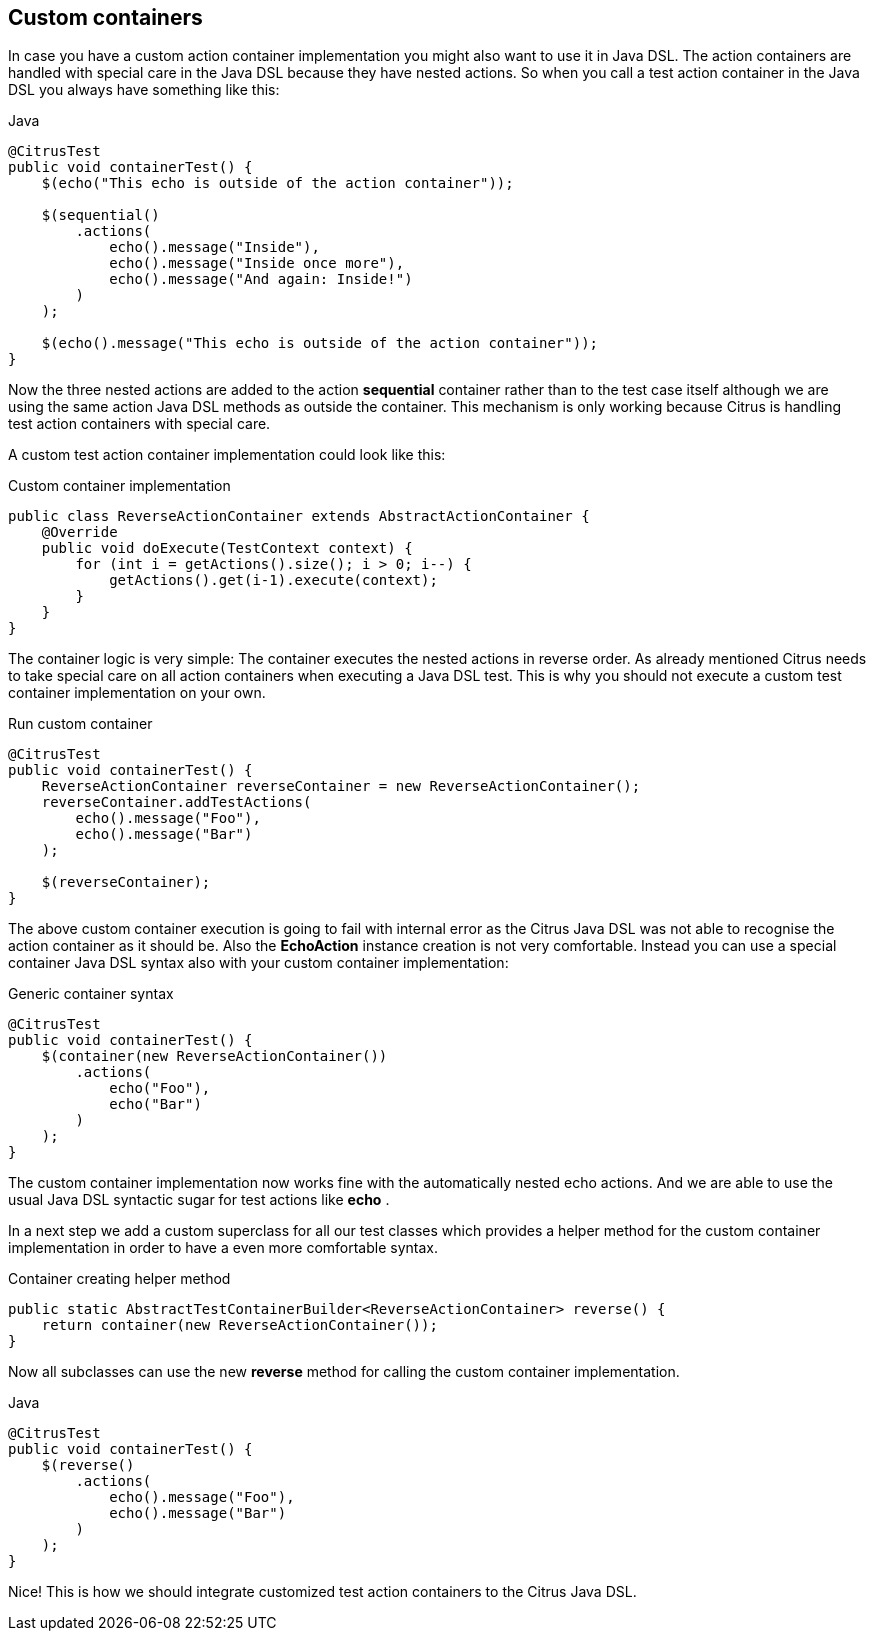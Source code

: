 [[containers-custom]]
== Custom containers

In case you have a custom action container implementation you might also want to use it in Java DSL. The action containers are handled with special care in the Java DSL because they have nested actions. So when you call a test action container in the Java DSL you always have something like this:

.Java
[source,java]
----
@CitrusTest
public void containerTest() {
    $(echo("This echo is outside of the action container"));

    $(sequential()
        .actions(
            echo().message("Inside"),
            echo().message("Inside once more"),
            echo().message("And again: Inside!")
        )
    );

    $(echo().message("This echo is outside of the action container"));
}
----

Now the three nested actions are added to the action *sequential* container rather than to the test case itself although we are using the same action Java DSL methods as outside the container. This mechanism is only working because Citrus is handling test action containers with special care.

A custom test action container implementation could look like this:

.Custom container implementation
[source,java]
----
public class ReverseActionContainer extends AbstractActionContainer {
    @Override
    public void doExecute(TestContext context) {
        for (int i = getActions().size(); i > 0; i--) {
            getActions().get(i-1).execute(context);
        }
    }
}
----

The container logic is very simple: The container executes the nested actions in reverse order. As already mentioned Citrus needs to take special care on all action containers when executing a Java DSL test. This is why you should not execute a custom test container implementation on your own.

.Run custom container
[source,java]
----
@CitrusTest
public void containerTest() {
    ReverseActionContainer reverseContainer = new ReverseActionContainer();
    reverseContainer.addTestActions(
        echo().message("Foo"),
        echo().message("Bar")
    );

    $(reverseContainer);
}
----

The above custom container execution is going to fail with internal error as the Citrus Java DSL was not able to recognise the action container as it should be. Also the *EchoAction* instance creation is not very comfortable. Instead you can use a special container Java DSL syntax also with your custom container implementation:

.Generic container syntax
[source,java]
----
@CitrusTest
public void containerTest() {
    $(container(new ReverseActionContainer())
        .actions(
            echo("Foo"),
            echo("Bar")
        )
    );
}
----

The custom container implementation now works fine with the automatically nested echo actions. And we are able to use the usual Java DSL syntactic sugar for test actions like *echo* .

In a next step we add a custom superclass for all our test classes which provides a helper method for the custom container implementation in order to have a even more comfortable syntax.

.Container creating helper method
[source,java]
----
public static AbstractTestContainerBuilder<ReverseActionContainer> reverse() {
    return container(new ReverseActionContainer());
}
----

Now all subclasses can use the new *reverse* method for calling the custom container implementation.

.Java
[source,java]
----
@CitrusTest
public void containerTest() {
    $(reverse()
        .actions(
            echo().message("Foo"),
            echo().message("Bar")
        )
    );
}
----

Nice! This is how we should integrate customized test action containers to the Citrus Java DSL.
